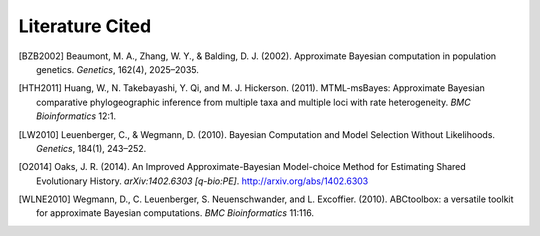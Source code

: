 ****************
Literature Cited
****************

.. [BZB2002] Beaumont, M. A., Zhang, W. Y., & Balding, D. J.
   (2002). Approximate Bayesian computation in population genetics. *Genetics*,
   162(4), 2025–2035.

.. [HTH2011] Huang, W., N. Takebayashi, Y. Qi, and M. J. Hickerson.
   (2011). MTML-msBayes: Approximate Bayesian comparative phylogeographic
   inference from multiple taxa and multiple loci with rate heterogeneity. *BMC
   Bioinformatics* 12:1.

.. [LW2010] Leuenberger, C., & Wegmann, D. (2010).
   Bayesian Computation and Model Selection Without Likelihoods. *Genetics*,
   184(1), 243–252.

.. [O2014] Oaks, J. R. (2014). An Improved Approximate-Bayesian
   Model-choice Method for Estimating Shared Evolutionary History.
   *arXiv:1402.6303 [q-bio:PE]*. http://arxiv.org/abs/1402.6303

.. [WLNE2010] Wegmann, D., C. Leuenberger, S. Neuenschwander, and L.
   Excoffier. (2010).  ABCtoolbox: a versatile toolkit for approximate Bayesian
   computations. *BMC Bioinformatics* 11:116.
